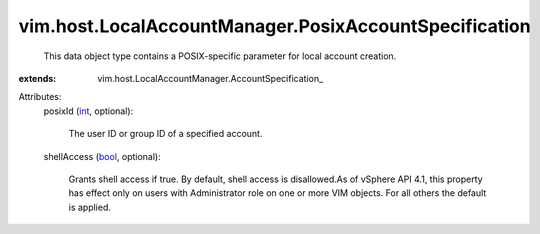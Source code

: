 
vim.host.LocalAccountManager.PosixAccountSpecification
======================================================
  This data object type contains a POSIX-specific parameter for local account creation.
:extends: vim.host.LocalAccountManager.AccountSpecification_

Attributes:
    posixId (`int <https://docs.python.org/2/library/stdtypes.html>`_, optional):

       The user ID or group ID of a specified account.
    shellAccess (`bool <https://docs.python.org/2/library/stdtypes.html>`_, optional):

       Grants shell access if true. By default, shell access is disallowed.As of vSphere API 4.1, this property has effect only on users with Administrator role on one or more VIM objects. For all others the default is applied.
